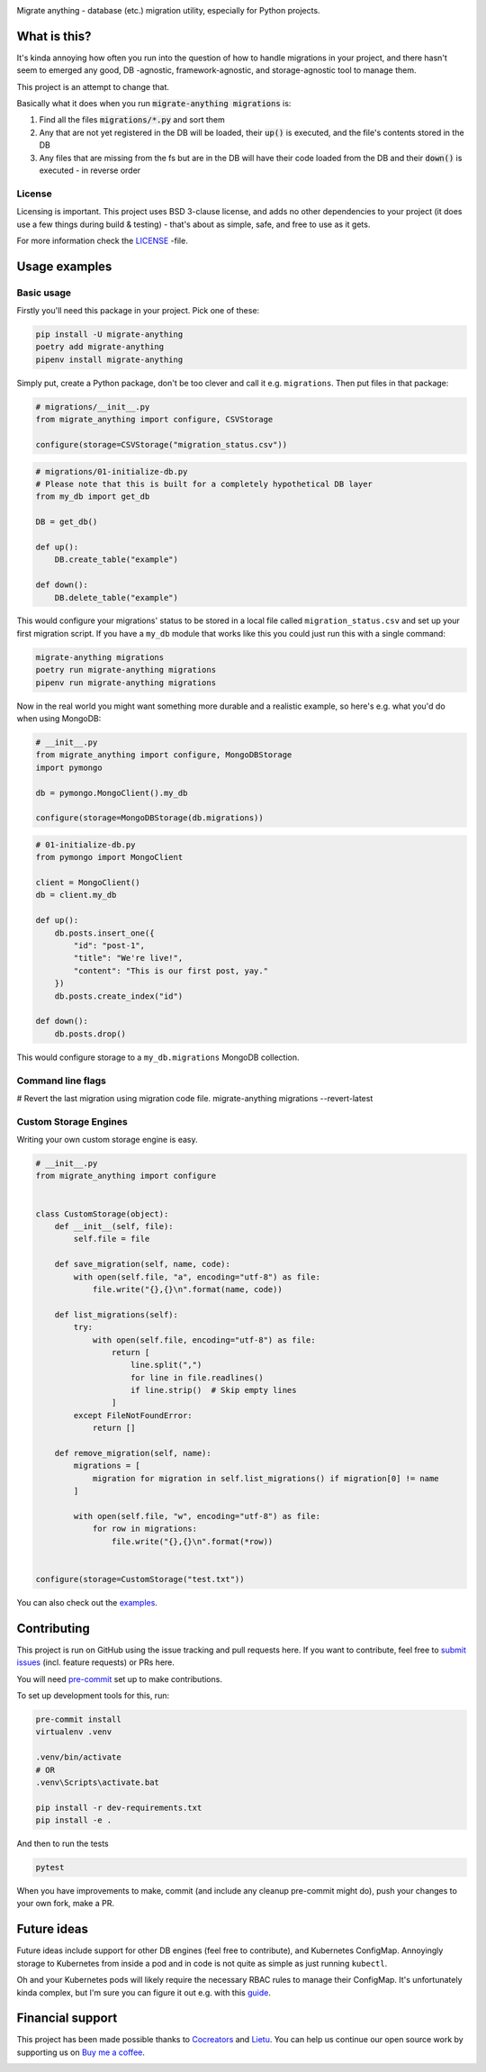 .. image:: https://travis-ci.org/cocreators-ee/migrate-anything.svg?branch=master
    :target: https://travis-ci.org/cocreators-ee/migrate-anything

.. image:: https://img.shields.io/badge/code%20style-black-000000.svg
    :target: https://github.com/psf/black

.. image:: https://codecov.io/gh/cocreators-ee/migrate-anything/branch/master/graph/badge.svg
    :target: https://codecov.io/gh/cocreators-ee/migrate-anything

.. image:: https://sonarcloud.io/api/project_badges/measure?project=cocreators_migrate-anything&metric=alert_status
    :target: https://sonarcloud.io/dashboard?id=cocreators_migrate-anything

.. image:: https://img.shields.io/github/issues/cocreators-ee/migrate-anything
    :target: https://github.com/cocreators-ee/migrate-anything/issues
    :alt: GitHub issues

.. image:: https://img.shields.io/pypi/dm/migrate-anything
    :target: https://pypi.org/project/migrate-anything/
    :alt: PyPI - Downloads

.. image:: https://img.shields.io/pypi/v/migrate-anything
    :target: https://pypi.org/project/migrate-anything/
    :alt: PyPI

.. image:: https://img.shields.io/pypi/pyversions/migrate-anything
    :target: https://pypi.org/project/migrate-anything/
    :alt: PyPI - Python Version

.. image:: https://img.shields.io/badge/License-BSD%203--Clause-blue.svg
    :target: https://opensource.org/licenses/BSD-3-Clause

Migrate anything - database (etc.) migration utility, especially for Python projects.


What is this?
=============

It's kinda annoying how often you run into the question of how to handle migrations in your project, and there hasn't seem to emerged any good, DB -agnostic, framework-agnostic, and storage-agnostic tool to manage them.

This project is an attempt to change that.

Basically what it does when you run :code:`migrate-anything migrations` is:

1. Find all the files :code:`migrations/*.py` and sort them
2. Any that are not yet registered in the DB will be loaded, their :code:`up()` is executed, and the file's contents stored in the DB
3. Any files that are missing from the fs but are in the DB will have their code loaded from the DB and their :code:`down()` is executed - in reverse order


License
-------

Licensing is important. This project uses BSD 3-clause license, and adds no other dependencies to your project (it does use a few things during build & testing) - that's about as simple, safe, and free to use as it gets.

For more information check the `LICENSE <https://github.com/cocreators-ee/migrate-anything/blob/master/LICENSE>`_ -file.


Usage examples
==============

Basic usage
-----------

Firstly you'll need this package in your project. Pick one of these:

.. code-block:: python

    pip install -U migrate-anything
    poetry add migrate-anything
    pipenv install migrate-anything

Simply put, create a Python package, don't be too clever and call it e.g. ``migrations``. Then put files in that package:

.. code-block:: python

    # migrations/__init__.py
    from migrate_anything import configure, CSVStorage

    configure(storage=CSVStorage("migration_status.csv"))

.. code-block:: python

    # migrations/01-initialize-db.py
    # Please note that this is built for a completely hypothetical DB layer
    from my_db import get_db

    DB = get_db()

    def up():
        DB.create_table("example")

    def down():
        DB.delete_table("example")

This would configure your migrations' status to be stored in a local file called ``migration_status.csv`` and set up your first migration script. If you have a ``my_db`` module that works like this you could just run this with a single command:

.. code-block:: shell

    migrate-anything migrations
    poetry run migrate-anything migrations
    pipenv run migrate-anything migrations

Now in the real world you might want something more durable and a realistic example, so here's e.g. what you'd do when using MongoDB:

.. code-block:: python

    # __init__.py
    from migrate_anything import configure, MongoDBStorage
    import pymongo

    db = pymongo.MongoClient().my_db

    configure(storage=MongoDBStorage(db.migrations))

.. code-block:: python

    # 01-initialize-db.py
    from pymongo import MongoClient

    client = MongoClient()
    db = client.my_db

    def up():
        db.posts.insert_one({
            "id": "post-1",
            "title": "We're live!",
            "content": "This is our first post, yay."
        })
        db.posts.create_index("id")

    def down():
        db.posts.drop()

This would configure storage to a ``my_db.migrations`` MongoDB collection.


Command line flags
-----------------------
.. code-block:: shell

# Revert the last migration using migration code file.
migrate-anything migrations --revert-latest


Custom Storage Engines
-----------------------

Writing your own custom storage engine is easy.

.. code-block:: python

    # __init__.py
    from migrate_anything import configure


    class CustomStorage(object):
        def __init__(self, file):
            self.file = file

        def save_migration(self, name, code):
            with open(self.file, "a", encoding="utf-8") as file:
                file.write("{},{}\n".format(name, code))

        def list_migrations(self):
            try:
                with open(self.file, encoding="utf-8") as file:
                    return [
                        line.split(",")
                        for line in file.readlines()
                        if line.strip()  # Skip empty lines
                    ]
            except FileNotFoundError:
                return []

        def remove_migration(self, name):
            migrations = [
                migration for migration in self.list_migrations() if migration[0] != name
            ]

            with open(self.file, "w", encoding="utf-8") as file:
                for row in migrations:
                    file.write("{},{}\n".format(*row))


    configure(storage=CustomStorage("test.txt"))

You can also check out the `examples <https://github.com/cocreators-ee/migrate-anything/tree/master/examples>`_.


Contributing
============

This project is run on GitHub using the issue tracking and pull requests here. If you want to contribute, feel free to `submit issues <https://github.com/cocreators-ee/migrate-anything/issues>`_ (incl. feature requests) or PRs here.

You will need `pre-commit <https://pre-commit.com/#install>`_ set up to make contributions.

To set up development tools for this, run:

.. code-block:: shell

    pre-commit install
    virtualenv .venv

    .venv/bin/activate
    # OR
    .venv\Scripts\activate.bat

    pip install -r dev-requirements.txt
    pip install -e .

And then to run the tests

.. code-block:: shell

    pytest

When you have improvements to make, commit (and include any cleanup pre-commit might do), push your changes to your own fork, make a PR.


Future ideas
=================

Future ideas include support for other DB engines (feel free to contribute),
and Kubernetes ConfigMap. Annoyingly storage to Kubernetes from inside a pod
and in code is not quite as simple as just running ``kubectl``.

Oh and your Kubernetes pods will likely require the necessary RBAC rules to manage their ConfigMap. It's unfortunately kinda complex, but I'm sure you can figure it out e.g. with this `guide <https://docs.bitnami.com/kubernetes/how-to/configure-rbac-in-your-kubernetes-cluster/>`_.


Financial support
=================

This project has been made possible thanks to `Cocreators <https://cocreators.ee>`_ and `Lietu <https://lietu.net>`_. You can help us continue our open source work by supporting us on `Buy me a coffee <https://www.buymeacoffee.com/cocreators>`_.

.. image:: https://www.buymeacoffee.com/assets/img/custom_images/orange_img.png
   :target: https://www.buymeacoffee.com/cocreators
